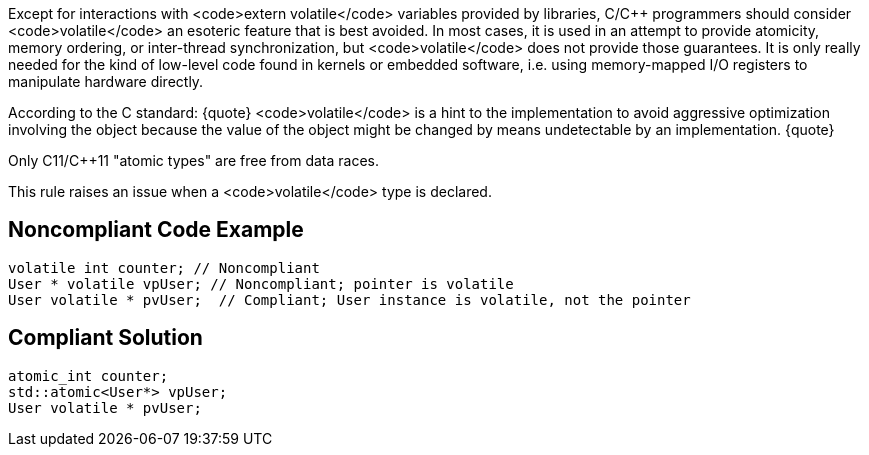 Except for interactions with <code>extern volatile</code> variables provided by libraries, C/C++ programmers should consider <code>volatile</code> an esoteric feature that is best avoided. In most cases, it is used in an attempt to provide atomicity, memory ordering, or inter-thread synchronization, but <code>volatile</code> does not provide those guarantees. It is only really needed for the kind of low-level code found in kernels or embedded software, i.e. using memory-mapped I/O registers to manipulate hardware directly. 

According to the C standard:
{quote}
<code>volatile</code> is a hint to the implementation to avoid aggressive optimization involving the object because the value of the object might be changed by means undetectable by an implementation.
{quote}

Only C11/C++11 "atomic types" are free from data races.

This rule raises an issue when a <code>volatile</code> type is declared.


== Noncompliant Code Example

----
volatile int counter; // Noncompliant
User * volatile vpUser; // Noncompliant; pointer is volatile 
User volatile * pvUser;  // Compliant; User instance is volatile, not the pointer
----


== Compliant Solution

----
atomic_int counter;
std::atomic<User*> vpUser;
User volatile * pvUser;
----


